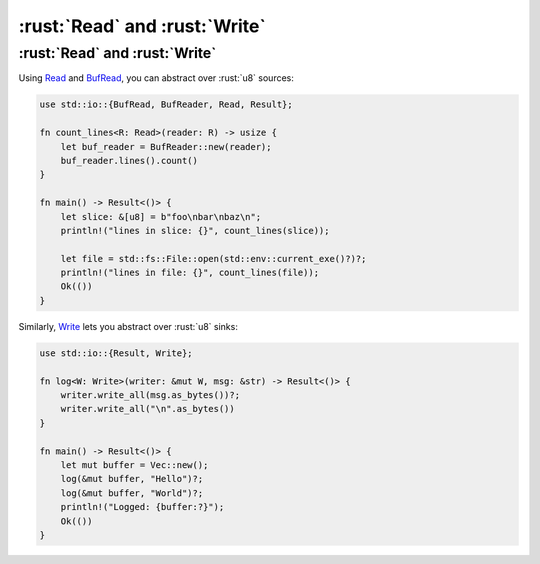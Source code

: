 ========================
:rust:`Read` and :rust:`Write`
========================

------------------------
:rust:`Read` and :rust:`Write`
------------------------

Using `Read <https://doc.rust-lang.org/std/io/trait.Read.html>`__
and
`BufRead <https://doc.rust-lang.org/std/io/trait.BufRead.html>`__,
you can abstract over :rust:`u8` sources:

.. code:: rust

   use std::io::{BufRead, BufReader, Read, Result};

   fn count_lines<R: Read>(reader: R) -> usize {
       let buf_reader = BufReader::new(reader);
       buf_reader.lines().count()
   }

   fn main() -> Result<()> {
       let slice: &[u8] = b"foo\nbar\nbaz\n";
       println!("lines in slice: {}", count_lines(slice));

       let file = std::fs::File::open(std::env::current_exe()?)?;
       println!("lines in file: {}", count_lines(file));
       Ok(())
   }

Similarly,
`Write <https://doc.rust-lang.org/std/io/trait.Write.html>`__ lets
you abstract over :rust:`u8` sinks:

.. code:: rust

   use std::io::{Result, Write};

   fn log<W: Write>(writer: &mut W, msg: &str) -> Result<()> {
       writer.write_all(msg.as_bytes())?;
       writer.write_all("\n".as_bytes())
   }

   fn main() -> Result<()> {
       let mut buffer = Vec::new();
       log(&mut buffer, "Hello")?;
       log(&mut buffer, "World")?;
       println!("Logged: {buffer:?}");
       Ok(())
   }
